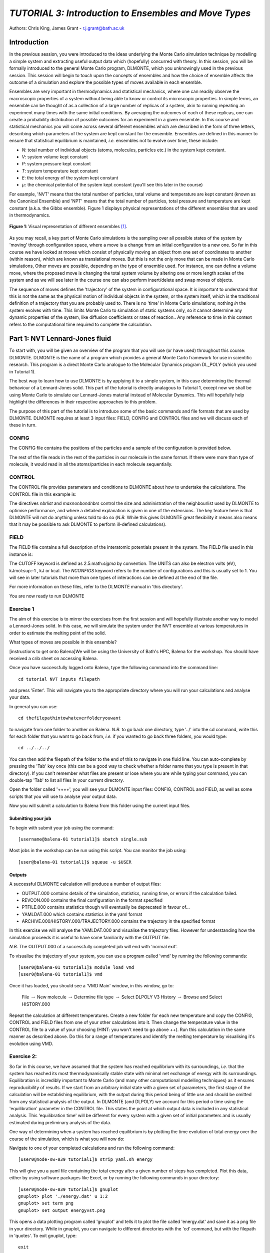 ------------------------------------------------------
*TUTORIAL 3: Introduction to Ensembles and Move Types*
------------------------------------------------------

Authors: Chris King, James Grant - r.j.grant@bath.ac.uk

Introduction
============

In the previous session, you were introduced to the ideas underlying the Monte Carlo simulation technique by modelling a simple system and extracting useful output data which (hopefully) concurred with theory.  In this session, you will be formally introduced to the general Monte Carlo program, DLMONTE, which you unknowingly used in the previous session.  This session will begin to touch upon the concepts of ensembles and how the choice of ensemble affects the outcome of a simulation and explore the possible types of moves available in each ensemble.

Ensembles are very important in thermodynamics and statistical mechanics, where one can readily observe the macroscopic properties of a system without being able to know or control its microscopic properties.  In simple terms, an ensemble can be thought of as a collection of a large number of replicas of a system, akin to running repeating an experiment many times with the same initial conditions.  By averaging the outcomes of each of these replicas, one can create a probability distribution of possible outcomes for an experiment in a given ensemble.  In this course and statistical mechanics you will come across several different ensembles which are described in the form of three letters, describing which parameters of the system are kept constant for the ensemble.  Ensembles are defined in this manner to ensure that statistical equilibrium is maintained, *i.e.* ensembles not to evolve over time, these include:

- *N*: total number of individual objects (atoms, molecules, particles etc.) in the system kept constant.
- *V*: system volume kept constant
- *P*: system pressure kept constant
- *T*: system temperature kept constant
- *E*: the total energy of the system kept constant
- :math:`\mu`: the chemical potential of the system kept constant (you'll see this later in the course)

For example, 'NVT' means that the total number of particles, total volume and temperature are kept constant (known as the Canonical Ensemble) and 'NPT' means that the total number of particles, total pressure and temperature are kept constant (a.k.a. the Gibbs ensemble).  Figure 1 displays physical representations of the different ensembles that are used in thermodynamics.

.. figure:: images/Tut_3_images/Statistical_Ensembles.png
   :align: center
   
   **Figure 1**: Visual representation of different ensembles [#f1]_. 

As you may recall, a key part of Monte Carlo simulations is the sampling over all possible states of the system by 'moving' through configuration space, where a move is a change from an initial configuration to a new one.  So far in this course we have looked at moves which consist of physically moving an object from one set of coordinates to another (within reason), which are known as translational moves.  But this is not the only move that can be made in Monte Carlo simulations, Other moves are possible, depending on the type of ensemble used.  For instance, one can define a volume move, where the proposed move is changing the total system volume by altering one or more length scales of the system and as we will see later in the course one can also perform insert/delete and swap moves of objects. 

The sequence of moves defines the 'trajectory' of the system in configurational space.  It is important to understand that this is not the same as the physical motion of individual objects in the system, or the system itself, which is the traditional definition of a trajectory that you are probably used to. There is no 'time' in Monte Carlo simulations; nothing *in* the system evolves with time.  This limits Monte Carlo to simulation of static systems only, so it cannot determine any dynamic properties of the system, like diffusion coefficients or rates of reaction..  Any reference to time in this context refers to the computational time required to complete the calculation. 

Part 1: NVT Lennard-Jones fluid
===============================

To start with, you will be given an overview of the program that you will use (or have used) throughout this course: DLMONTE.  DLMONTE is the name of a program which provides a general Monte Carlo framework for use in scientific research.  This program is a direct Monte Carlo analogue to the Molecular Dynamics program DL_POLY (which you used in Tutorial 1). 

The best way to learn how to use DLMONTE is by applying it to a simple system, in this case determining the thermal behaviour of a Lennard-Jones solid.  This part of the tutorial is directly analagous to Tutorial 1, except now we shall be using Monte Carlo to simulate our Lennard-Jones material instead of Molecular Dynamics.  This will hopefully help highlight the differences in their respective approaches to this problem.

The purpose of this part of the tutorial is to introduce some of the basic commands and file formats that are used by DLMONTE. DLMONTE requires at least 3 input files: FIELD, CONFIG and CONTROL files and we will discuss each of these in turn.

CONFIG
------

The CONFIG file contains the positions of the particles and a sample of the configuration is provided below.

.. code-block:: html
   :linenos:

   Example 1: LJ NVT               # Title                      
   0         0                     # Integers describing how the input is read in and the style of coordinates, respectively
   11.7452  0.00000  0.00000       # These lines describe the dimensions of the system in terms of basis lattice vectors, with 'x y z' components, respectively
   0.00000  11.7452  0.00000       # Since our system is 3D, we need three basis vectors to fully describe it
   0.00000  0.00000  11.7452       # In this case, the system is a cube with sides of length 11.7452 Angstroms
   NUMMOL 1 1                      # NUMMOL specifies the number of types of molecules followed by the number of each type. In this case there is one MOLECULE type lj, and there is one of them in the CONFIG file. 
   MOLECULE lj 512 512             # The molecule has 512 atoms/particles to initially and is limited to a maximum number of 512
   LJ core                         # Now each particle is read in to the file, in the form:
    0 0 0                          # NAME core
   LJ core                         # x y z position in the system, the first particle is located at the origin
    0 0 0.125                      # and the second is located at x = 0, y = 0, z = 0.125 
   ......

The rest of the file reads in the rest of the particles in our molecule in the same format.  If there were more than type of molecule, it would read in all the atoms/particles in each molecule sequentially.

CONTROL
-------
 
The CONTROL file provides parameters and conditions to DLMONTE about how to undertake the calculations. The CONTROL file in this example is:

.. code-block:: html
   :linenos:
  
    NVT simulation of Lennard-Jones fluid  # Title
    finish                                 # Needs to be here, some conditions must be placed before this word, but there aren't any in this case 
    seeds 12 34 56 78                      # Sets the initial configuration
    nbrlist auto                           # Use a neighbour list to speed up energy calculations (don't worry about this)
    maxnonbondnbrs 512                     # Maximum number of neighbours in neighbour list
    temperature     1.4283461511745        # Temperature of the system in Kelvin
    steps          10000                   # Number of moves to perform over the course of the simulation
    equilibration    0                     # Equilibration period: statistics are gathered after this period
    print           1000                   # Print statistics every 'print' moves to the output file
    stack           1000                   # Number of moves over which average values are calculated
    sample coord   10000                   # How often to print configurations to ARCHIVE.000
    revconformat dlmonte                   # REVCON file (the final configuration) is in DLMONTE CONFIG format
    archiveformat dlpoly4                  # Sets the format for the ARCHIVE.000/HISTORY.000/TRAJECTORY.000 files, in this case: HISTORY.000 in DLPOLY4 style
    move atom 1 100                        # Move atoms called 'LJ' with a weight of 100
    LJ core
    start                                  # Tells DLMONTE to begin calculation

The directives *nbrlist* and *maxnonbondnbrs* control the size and administration of the neighbourlist used by DLMONTE to optimise performance, and where a detailed explanation is given in one of the extensions.  The key feature here is that DLMONTE will not do anything unless told to do so (*N.B.* While this gives DLMONTE great flexibility it means also means that it may be possible to ask DLMONTE to perform ill-defined calculations). 

FIELD
-----

The FIELD file contains a full description of the interatomic potentials present in the system.  The FIELD file used in this instance is:

.. code-block:: html
   :linenos:
   
    Lennard-Jones                    # Title
    CUTOFF 2.5                       # The maximum distance between two particles at which the potential energy is calculated
    UNITS internal                   # Set the units of energies, internal = 10 J mol^-1
    NCONFIGS 1                       # Number of configurations described in the CONFIG file
    ATOMS 1                          # Number of atom types in the system
    LJ core 1.0  0.0                 # In this case there is one atom type called 'LJ' with mass = 1.0 and charge = 0.0
    MOLTYPES 1                       # Number of molecule types in the system...
    lj                               # ...called 'lj'...
    MAXATOM 512                      # ...with a maximum number of 512 atoms
    FINISH                           # Completes the list of atom and molecule types in the system
    VDW 1                            # The number of potentials present in the system, this must be the same number as the number of interaction types presented on the following lines
    LJ core  LJ core lj   1.0 1.0    # Defines the interaction between two LJ atoms as a Lennard-Jones (lj) potential with epsilon = 1.0 and sigma = 1.0
    CLOSE                            # This ends the FIELD file once all interaction are described
    
The CUTOFF keyword is defined as 2.5:math:`\sigma` by convention.  The UNITS can also be electron volts (eV), kJmol\ :sup:-1 \, kJ or kcal.  The *NCONFIGS* keyword refers to the number of configurations and this is usually set to 1. You will see in later tutorials that more than one types of interactions can be defined at the end of the file.

For more information on these files, refer to the DLMONTE manual in 'this directory'.

You are now ready to run DLMONTE

Exercise 1
----------

The aim of this exercise is to mirror the exercises from the first session and will hopefully illustrate another way to model a Lennard-Jones solid.  In this case, we will simulate the system under the NVT ensemble at various temperatures in order to estimate the melting point of the solid.

What types of moves are possible in this ensemble?

[instructions to get onto Balena]We will be using the University of Bath's HPC, Balena for the workshop.  You should have received a crib sheet on accessing Balena.

Once you have successfully logged onto Balena, type the following command into the command line::

   cd tutorial NVT inputs filepath

and press 'Enter'.  This will navigate you to the appropriate directory where you will run your calculations and analyse your data.  

In general you can use::

   cd thefilepathintowhateverfolderyouwant

to navigate from one folder to another on Balena.  *N.B.* to go back one directory, type '../' into the cd command, write this for each folder that you want to go back from, *i.e.* if you wanted to go back three folders, you would type::

   cd ../../../

You can then add the filepath of the folder to the end of this to navigate in one fluid line.  You can auto-complete by pressing the 'Tab' key once (this can be a good way to check whether a folder name that you type is present in that directory).  If you can't remember what files are present or lose where you are while typing your command, you can double-tap 'Tab' to list all files in your current directory.

Open the folder called '++++', you will see your DLMONTE input files: CONFIG, CONTROL and FIELD, as well as some scripts that you will use to analyse your output data.

Now you will submit a calculation to Balena from this folder using the current input files.

Submitting your job
^^^^^^^^^^^^^^^^^^^

To begin with submit your job using the command::

   [username@balena-01 tutorial1]$ sbatch single.sub

Most jobs in the workshop can be run using this script.  
You can monitor the job using::

   [user@balena-01 tutorial1]$ squeue -u $USER

Outputs
^^^^^^^

A successful DLMONTE calculation will produce a number of output files:

* OUTPUT.000 contains details of the simulation, statistics, running time, or errors if the calculation failed.
* REVCON.000 contains the final configuration in the format specified
* PTFILE.000 contains statistics though will eventually be deprecated in favour of...
* YAMLDAT.000 which contains statistics in the yaml format
* ARCHIVE.000/HISTORY.000/TRAJECTORY.000 contains the trajectory in the specified format

In this exercise we will analyse the YAMLDAT.000 and visualise the trajectory files.  
However for understanding how the simulation proceeds it is useful to have some familiarity with the OUTPUT file.

*N.B.* The OUTPUT.000 of a successfully completed job will end with 'normal exit'.

To visualise the trajectory of your system, you can use a program called 'vmd' by running the following commands::

   [user0@balena-01 tutorial1]$ module load vmd
   [user0@balena-01 tutorial1]$ vmd

Once it has loaded, you should see a 'VMD Main' window, in this window, go to:

   File :math:`\rightarrow` New molecule :math:`\rightarrow` Determine file type :math:`\rightarrow` Select DLPOLY V3 History :math:`\rightarrow` Browse and Select HISTORY.000 

Repeat the calculation at different temperatures.  Create a new folder for each new temperature and copy the CONFIG, CONTROL and FIELD files from one of your other calculations into it.  Then change the temperature value in the CONTROL file to a value of your choosing (HINT: you won't need to go above ++).  Run this calculation in the same manner as described above.  Do this for a range of temperatures and identify the melting temperature by visualising it's evolution using VMD.  

Exercise 2:
-----------

So far in this course, we have assumed that the system has reached equilibrium with its surroundings, *i.e.* that the system has reached its most thermodynamically stable state with minimal net exchange of energy with its surroundings.  Equilibration is incredibly important to Monte Carlo (and many other computational modelling techniques) as it ensures reproducibility of results.  If we start from an arbitrary initial state with a given set of parameters, the first stage of the calculation will be establishing equilibrium, with the output during this period being of little use and should be omitted from any statistical analysis of the output.  In DLMONTE (and DLPOLY) we account for this period o time using the 'equilibration' parameter in the CONTROL file.  This states the point at which output data is included in any statistical analysis.  This 'equilibration time' will be different for every system with a given set of initial parameters and is usually estimated during preliminary analysis of the data.

One way of determining when a system has reached equilibrium is by plotting the time evolution of total energy over the course of the simulation, which is what you will now do:

Navigate to one of your completed calculations and run the following command:: 

   [user0@node-sw-039 tutorial1]$ strip_yaml.sh energy

This will give you a yaml file containing the total energy after a given number of steps has completed.  Plot this data, either by using software packages like Excel, or by running the following commands in your directory::

   [user0@node-sw-039 tutorial1]$ gnuplot
   gnuplot> plot './energy.dat' u 1:2
   gnuplot> set term png
   gnuplot> set output energyvst.png

This opens a data plotting program called 'gnuplot' and tells it to plot the file called 'energy.dat' and save it as a png file in your directory.  While in gnuplot, you can navigate to different directories with the 'cd' command, but with the filepath in 'quotes'.  To exit gnuplot, type::
   
   exit 

From these energy plots, how can you tell whether the system has equilibrated? Estimate the equilibration time for your system.

How do you think the equilibration time will change with temperature? Explain your answer.

Exercise 3:
-----------

In this part of the tutorial, we will again be looking at the phase transition of a Lennard-Jones solid, but under the NPT ensemble.  This allows not only translational moves of individual particles, but also volume moves (system expansion/contraction).

Navigate to the folder 'NPT', you will find the same input files as in the NVT ensemble and a directory for each temperature that you will run a calculation.  The CONFIG and FIELD files are unchanged but the CONTROL has a few modifications:

.. code-block:: html
   :linenos:
  
   NPT simulation of Lennard-Jones material # Title
   finish                                   # Needs to be here, some conditions must be placed before this word, but there aren't any in this case 
   seeds 12 34 56 78                        # Sets the initial configuration
   nbrlist auto                             # Use a neighbour list to speed up energy calculations (don't worry about this)
   maxnonbondnbrs 512                       # Maximum number of neighbours in neighbour list
   temperature     1.4283461511745          # Temperature of the system in Kelvin
   pressure     0.0179123655568             # pressure of the system
   steps          10000                     # Number of moves to perform over the course of the simulation
   equilibration    0                       # Equilibration period: statistics are gathered after this period
   print           1000                     # Print statistics every 'print' moves to the output file
   stack           1000                     # Number of moves over which average values are calculated
   sample coord   10000                     # How often to print configurations to ARCHIVE.000
   revconformat dlmonte                     # REVCON file (the final configuration) is in DLMONTE CONFIG format
   archiveformat dlpoly4                    # Sets the format for the ARCHIVE.000/HISTORY.000/TRAJECTORY.000 files, in this case: HISTORY.000 in DLPOLY4 style
   move atom 1 100                          # Move atoms called 'LJ' with a weight of 100
   LJ core
   move volume cubic linear 1               # Move volume, the system is cubic, linearly scaled with a weight of 1
   start

Specifically, with the additional lines::

   move volume cubic linear 1     

which is the instruction to introduce volume moves as *move volume*, *linear* refers to how volume is sampled, and the inclusion of pressure::

   pressure     0.0179123655568

In these calculations, volume moves are attempted less frequently than translational moves, this is because typically volume moves are more computationally intensive than single atom moves, why do you think that this is the case?

Run and analyse the output data in the same manner as for the previous exercise. Ensure that the system has equilibrated at each instance.  Remember to create a new directory for each temperature you attempt. 

Examine the evolution of your system using VMD, rationalise any observed differences between the behaviours of the system under the NVT and NPT ensembles?

Estimate the melting point of the Lennard-Jones solid under the NPT ensemble.  How does it compare with the value you obtained from the NVT calculations?

Plot the total energy of the system as a function of temperature under both NPT and NVT ensembles on the same graph.  How do they compare with each other? (HINT: think about the different types of energy transfer that could be taking place in each case.)

Additionally, by using the command::

   strip_yaml.sh volume

you can extract the time evolution of the system volume from YAMLDATA.000.  Plot this data for each temperature on the same graph.  What trends do you observe as you change the temperature? Is this what you expect from a material? 

For at least one of your calculations, plot the volume and energy time evolutions on the same graph, are there any similarities between the shape of the two plots?

Conclusions:
============

After this session, you should now be familiar with the input/output files of DLMONTE as well as running calculation with the program.  You have demonstrated its use by running simulations on the simple Lennard-Jones solid system and confirmed that it shows thermodynamic behaviour consistent with real materials.  You have been introduced to the concept of ensembles in thermodynamics, in particular the NVT and NPT ensembles.  You should also have an appreciation for the possible types of Monte Carlo moves that can be proposed within NVT and NPT ensembles and the differences between them.  In the next session, we will move onto simulations under the :math:`\mu` VT (Grand Canonical) ensemble and troduce the concept of detailed balance in the Monte Carlo technique.

Extensions (optional):
======================

1. Lennard-Jones phase diagram
------------------------------ 

You have found the melting point of the system by varying the temperature while keeping the pressure constant.  Now you will examine how the melting point of the system changes with both temperature and pressure.  You can readily change the pressure of the system by altering the associated value in the CONTROL file.  Create a new directory for each pressure value you make, and for each pressure, run the calculation at various temperatures and estimate the melting point of the system.  How does pressure and temperature affect the melting point of the system?

.. figure:: images/Tut_3_images/LJ_phase_diagram.png
   :align: center

   **Figure 1**: Phase diagram for the Lennard-Jones system [#f2]_

Figure 1 shows the phase diagram for the Lennard-Jones system, compare your results with the phase diagram.  Why do you not see the coexistence of solid-liquid phases in your system?

2. Neighbour lists
------------------

DLMONTE uses neighbour list to improve the performance of the energy calculation, particles only have to check interactions with their neighbours, not every particle in the simulation.  This is particularly beneficial when particles retain the same numbers for the whole simulation or for any attempted moves. In DLMONTE, this functionality is described by the following lines in the CONTROL file::

   nbrlist auto

This rebuilds a particle's neighbourlist whenever necessary.  The size of the neighbour list is determined by::

   maxnonbondnbrs <int>

This determines the memory allocated for each particles neighbourlist.  The size will be determined by the size of your system, its density and the interaction cut-off as specified in the FIELD file.  

Go to the directory named 'helloneighbour' and view the CONTROL file, you will notice that it looks identical to the CONTROL files that you have already seen, with one extra line called::

   verlet <float>  

Run calculations using different values for this parameter and see how they affect the time taken to complete the calculation.  You can extract this for a given calculation by using the command::

   grep "total elapsed" OUTPUT.000

or alternatively the script::

   time.sh

How does tuning the parameter affect the duration of this calculation?  Why might this be the case?

*N.B.* For short simulations system time can dominate the apparent performance of the calculation.  To see this affect try running DLMONTE consecutively and checking the duration.

3. Different Sampling Schemes
-----------------------------

It is also possible to conduct a random walk in the logarithm of the volume.  Create a new directory and copy the CONFIG, CONTROL and FIELD files from one of your completed calculations into it.  Open the CONTROL file and change the keyword *linear* to  *log* in the volume move command.  This changes the way in which the the move is generated; logarithmic rather than linear, and is often claimed to be more efficient.  The acceptance criterion for the move in the Metropolis algorithm is now:

.. math::

  P_{\mathrm{acc}}([\mathbf{r}_{1},V_1] \rightarrow [\mathbf{r}_2,V_2]) = \min(1, \exp \{- \beta [U(\mathbf{r}_2) - U(\mathbf{r}_1) + P_{ext}(V_{2}-V_{1}) - ( N + 1 ) \beta^{-1} \ln(V_{2} / V_{1}) ] \} )
         
Extract the time evolution of the volume for this calculation and compare it with the volume evolution from the equivalent linear calculation.  Rationalise the observed differences.

.. rubric:: Footnotes

.. [#f1] Statistical_Ensembles.png - Wikipedia Commons: from - https://commons.wikimedia.org/wiki/File:Statistical_Ensembles.png Author: NZjacobmartin

.. [#f2] B. L. Holian, "Shear viscosities away from the melting line: A comparison of equilibrium and nonequilibrium molecular dynamics", *J. Chem. Phys.*, **78**, 11, pp. 5147-5150, 1983.